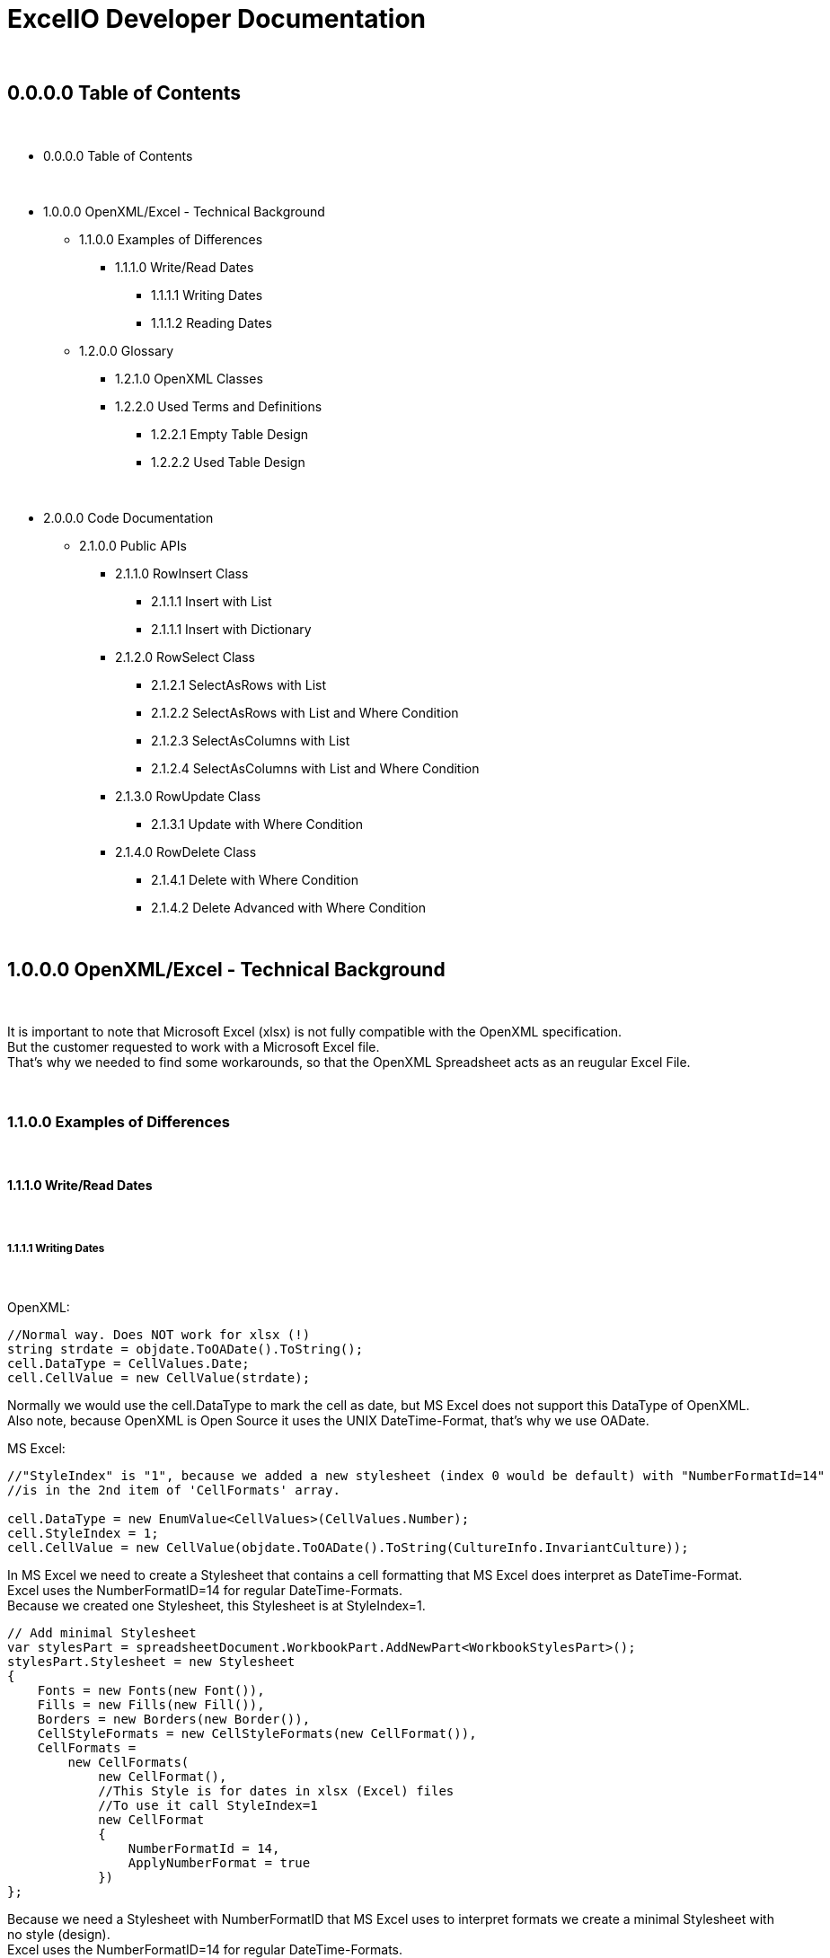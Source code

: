 = ExcelIO Developer Documentation

{nbsp} +

== 0.0.0.0 Table of Contents

{nbsp} +

* 0.0.0.0 Table of Contents

{nbsp} +

* 1.0.0.0 OpenXML/Excel - Technical Background
** 1.1.0.0 Examples of Differences
*** 1.1.1.0 Write/Read Dates
**** 1.1.1.1 Writing Dates
**** 1.1.1.2 Reading Dates

** 1.2.0.0 Glossary
*** 1.2.1.0 OpenXML Classes
*** 1.2.2.0  Used Terms and Definitions
**** 1.2.2.1 Empty Table Design
**** 1.2.2.2 Used Table Design

{nbsp} +

* 2.0.0.0 Code Documentation
** 2.1.0.0 Public APIs

*** 2.1.1.0 RowInsert Class
**** 2.1.1.1 Insert with List
**** 2.1.1.1 Insert with Dictionary

*** 2.1.2.0 RowSelect Class
**** 2.1.2.1 SelectAsRows with List
**** 2.1.2.2 SelectAsRows with List and Where Condition
**** 2.1.2.3 SelectAsColumns with List
**** 2.1.2.4 SelectAsColumns with List and Where Condition

*** 2.1.3.0 RowUpdate Class
**** 2.1.3.1 Update with Where Condition

*** 2.1.4.0 RowDelete Class
**** 2.1.4.1 Delete with Where Condition
**** 2.1.4.2 Delete Advanced with Where Condition

{nbsp} +

== 1.0.0.0 OpenXML/Excel - Technical Background

{nbsp} +

It is important to note that Microsoft Excel (xlsx) is not fully compatible with the OpenXML specification. +
But the customer requested to work with a Microsoft Excel file. +
That's why we needed to find some workarounds, so that the OpenXML Spreadsheet acts as an reugular Excel File. +

{nbsp} +

=== 1.1.0.0 Examples of Differences

{nbsp} +

==== 1.1.1.0 Write/Read Dates

{nbsp} +

===== 1.1.1.1 Writing Dates

{nbsp} +

OpenXML:
[source]
--
//Normal way. Does NOT work for xlsx (!)
string strdate = objdate.ToOADate().ToString();
cell.DataType = CellValues.Date;
cell.CellValue = new CellValue(strdate);
--

Normally we would use the cell.DataType to mark the cell as date, but MS Excel does not support this DataType of OpenXML. +
Also note, because OpenXML is Open Source it uses the UNIX DateTime-Format, that's why we use OADate. +

MS Excel:
[source]
--
//"StyleIndex" is "1", because we added a new stylesheet (index 0 would be default) with "NumberFormatId=14"
//is in the 2nd item of 'CellFormats' array.

cell.DataType = new EnumValue<CellValues>(CellValues.Number);
cell.StyleIndex = 1;
cell.CellValue = new CellValue(objdate.ToOADate().ToString(CultureInfo.InvariantCulture));
--

In MS Excel we need to create a Stylesheet that contains a cell formatting that MS Excel does interpret as DateTime-Format. +
Excel uses the NumberFormatID=14 for regular DateTime-Formats. +
Because we created one Stylesheet, this Stylesheet is at StyleIndex=1. +

[source]
--
// Add minimal Stylesheet
var stylesPart = spreadsheetDocument.WorkbookPart.AddNewPart<WorkbookStylesPart>();
stylesPart.Stylesheet = new Stylesheet
{
    Fonts = new Fonts(new Font()),
    Fills = new Fills(new Fill()),
    Borders = new Borders(new Border()),
    CellStyleFormats = new CellStyleFormats(new CellFormat()),
    CellFormats =
        new CellFormats(
            new CellFormat(),
            //This Style is for dates in xlsx (Excel) files
            //To use it call StyleIndex=1
            new CellFormat
            {
                NumberFormatId = 14,
                ApplyNumberFormat = true
            })
};
--

Because we need a Stylesheet with NumberFormatID that MS Excel uses to interpret formats we create a minimal Stylesheet with no style (design). +
Excel uses the NumberFormatID=14 for regular DateTime-Formats. +

{nbsp} +

==== 1.1.1.2 Reading Dates

{nbsp} +

OpenXML:
[source]
--
//Normal way in OpenXML. Does NOT work for xlsx (!)
if (cell.DataType is not null && cell.DataType == CellValues.Date)
{
    if (!String.IsNullOrEmpty(cell?.CellValue?.Text))
    {
        //Make sure that the double is converted into the correct format (with '.' instead of ',')
        if (double.TryParse(cell.CellValue.Text, NumberStyles.Float, CultureInfo.InvariantCulture, out double dateTimeDouble))
        {
            return DateTime.FromOADate(dateTimeDouble);
        }
    }
}
--

In OpenXML, you would only check the cell.DataType and then convert the value from an OADate to the normal DateTime. +
But Excel cannot read the CellValues.Date and the entry wouldn't be shown in the Excel as Date (it'll only show a huge number (because Excel does not format to date)). +

MS Excel:
[source]
--
//Check if StyleIndex is a Date Format
if (Int32.TryParse(cell.StyleIndex?.InnerText, out int styleIndex))
{
    //Standard date format
    if (styleIndex >= 12 && styleIndex <= 22
        //Formatted date format
        || styleIndex >= 165 && styleIndex <= 180
        //Number formats that can be interpreted as a number
        || styleIndex >= 1 && styleIndex <= 5)
    {
        //Make sure that the double is converted into the correct format (with '.' instead of ',')
        if (double.TryParse(cell.CellValue.Text, NumberStyles.Float, CultureInfo.InvariantCulture, out double dateTimeDouble))
        {
            return DateTime.FromOADate(dateTimeDouble);
        }
    }
}
--

In MS Excel, we read the Stylesheet and interpret it as date, because other DataTypes have no Stylesheet (StyleIndex=0). +
After that, we convert again the OADate into DateTime. +
With the Stylesheet, Excel is able to interpret the cell value as Date and you can see the Date in the Excel as Date. +

{nbsp} +

=== 1.2.0.0 Glossary

{nbsp} +

==== 1.2.1.0 OpenXML Classes

{nbsp} +

|===
|       Class           |       Alternative Term            |     Definition

| OpenXML               |                                   | Open Source File Format to create spreadsheets, textdocuments, presentations and more.

| SpreadsheetDocument   | Excel File                        | This is a spreadsheet, a file that is mostly used for tables

| WorkBook              |                                   | A WorkBook contains and groups multiple worksheets.

| WorkSheet             | Excel Table                       | This is the document that does contain a table.

| SheetData             | Table (Meta) Data                 | This contains the (meta) data of the worksheets and is used to read and write worksheets.

| SharedStringTable     |                                   | Spreadsheets do use a 'SharedStringTable', where all strings are saved. In the cells are only the references to this table. This is used to reduce storage, because strings with the same content are stored only once.

| StyleSheet            | Theme Templet                     | With this it is possible to create various styles and formats for cells.
|===

{nbsp} +

==== 1.2.2.0  Used Terms and Definitions

{nbsp} +

===== 1.2.2.1 Empty Table Design

{nbsp} +

Before we define and explain some terms, we need to explain some basics how a table is designed. +

|===
|       |   A   |   B   |   C   |   D   |   E   |   F
|   1   |       |       |       |       |       |
|   2   |       |       |       |       |       |
|   3   |       |       |       |       |       |
|   4   |       |       |       |       |       |
|   5   |       |       |       |       |       |
|   6   |       |       |       |       |       |
|===

('LetterID') ('LetterIndex') +
At the top row, there a letters that fo from A to Z and from AZ zo ZZ and so on. +
We call the the letterIDs (sometimes letterIndex), because these letters are used to identify the columns. +

('RowIndex') + 
In the first column, there are numbers from 1 to infinity. +
This is the RowIndex that is used to identify the rows where the cells are. +

('CellReference') +
Every cell has an CellReference that consists of a letterID and a RowIndex. +
Examples of Cellrefernences are: +
"A1", "B2", "C3", "D4", "E5", "F6".

('RefereceCell') +
Cells can have a 'ReferenceCell', which is the cell above that cell. +
For example: +
A cell with CellReference 'C3' has the ReferenceCell 'C2' and the cell with Cellreference 'C2' has the ReferenceCell 'C1'. +
The cell with CellReference 'C1' has no (null) ReferenceCell. +
Also cells where the cell above have no values have no (null) ReferenceCell. +

{nbsp} +

===== 1.2.2.2 Used Table Design

{nbsp} +

Because we need to identify where we want to insert new entries in a specific place or want to read specific entries, we need to use identifier. +

|===
|       |   A   |   B   |   C   |   D   |   E   |   F
|   1   |Header1|Header2|Header3|Header4|Header5|Header6
|   2   |       |       |       |       |       |
|   3   |       |       |       |       |       |
|   4   |       |       |       |       |       |
|   5   |       |       |       |       |       |
|   6   |       |       |       |       |       |
|===

('header-columns') ('headers') (Column-names) +
We use 'headers' or 'header-columns' (sometimes called 'column-names') to identify the places where specific entries are entered. +
These 'headers' are basically regular cells containing a string we use to group and identify values in the column (like the 'column-name' in a database). +
When we want to read only specific entries of specific headers, we first seach for the header and get the 'letterID'. +

For example: +
"Header1" has 'letterID' A, +
"Header2" has 'letterID' B, +
"Header3" has 'letterID' C, [...]. +

Then, we can read all rows below and we can read only the cells that do have the 'letterIDs' from the wished headers. +

For example when we want to read from: +
"Header1" we get all below cells where the CellReference does contain the 'letterID' A, +
"Header2" we get all below cells where the CellReference does contain the 'letterID' B, +
"Header3" we get all below cells where the CellReference does contain the 'letterID' C, [...]. +

{nbsp} +

== 2.0.0.0 Code Documentation

{nbsp} +

=== 2.1.0.0 Public APIs

{nbsp} +

==== 2.1.1.0 RowInsert Class

{nbsp} +

===== 2.1.1.1 Insert with List

{nbsp} +

[source]
--
/// <summary>
/// Inserts all values of (parameter) 'columnValues' into a new row.
/// </summary>
/// <param name="filepath">
/// Relative/absolute filepath to a *.xlsx file where the new row should be inserted.
/// </param>
/// <param name="worksheetName">
/// Name of the worksheet in the *.xlsx file where the new row should be inserted.
/// </param>
/// <param name="columnValues">
/// Every value of (parameter) 'columnValues' is the value of a new cell in the new row.
/// </param>

public static void Insert(string filepath, string worksheetName, List<object> columnValues)
--

The parameter 'columnValues' is a List of Objects. +
Every object represents a new cell entry. +
This function will insert all list-entries in the same order into the table as the order is in the entered list. +

Example: +
'columnValues' = new() { "Hello World", 0, 1.0, true, 22.05.2021 } +
will create into an empty table: +

|===
|       |   A       |   B       |   C       |   D       |   E       |   F
|   1   |Hello World| 0         | 1.0       | true      |22.02.2021 |
|   2   |           |           |           |           |           |
|   3   |           |           |           |           |           |
|   4   |           |           |           |           |           |
|   5   |           |           |           |           |           |
|   6   |           |           |           |           |           |
|===

The data-types in the table are same as the data-type of the entered values. +

{nbsp} +

===== 2.1.1.1 Insert with Dictionary

{nbsp} +

[source]
--
/// <summary>
/// Inserts all values of (parameter) 'columnNamesAndValues' into a new row.
/// </summary>
/// <param name="filepath">
/// Relative/absolute filepath to a *.xlsx file where the new row should be inserted.
/// </param>
/// <param name="worksheetName">
/// Name of the worksheet in the *.xlsx file where the new row should be inserted.
/// </param>
/// <param name="columnNamesAndValues">
/// Every KeyValuePair represents one cell with value, where the key is the (so called) 'header-column' where the cell should be inserted below this (so called) 'header-column'
/// and the value is the value of the cell.
/// </param>

public static void Insert(string filepath, string worksheetName, Dictionary<string, object> columnNamesAndValues)
--

The parameter 'columnNamesAndValues' is a dictionary where every KeyValuePair represents one entry. +
The Key is the 'column-name' or the 'header' we alrteady explained in chapter '1.2.2.2 Used Table Design'. +
That means this function requires that the table does contains these 'header-columns'. +
The values of the KeyValuePair are the entries that should be inserted into an empty row and into a cell with the same 'letterID' as the 'header-column' from the key has. +

Example: +
We have the table: +

|===
|       |   A   |   B   |   C   |   D   |   E   |   F
|   1   |Header1|Header2|Header3|Header4|Header5|Header6
|   2   |       |       |       |       |       |
|   3   |       |       |       |       |       |
|   4   |       |       |       |       |       |
|   5   |       |       |       |       |       |
|   6   |       |       |       |       |       |
|===

In the first row are all of our 'header-columns'. +
When we do want to insert values using the Dictionary, it would look like this: +
'columnNamsAndValues' = new() { { "Header1", "Hello World" }, { "Header3", 1.0 }, { "Header5", 22.05.2021 }, { "Header2", 0 }, { "Header4", true } } +

Even if the order of the 'headers' are different, the values will be inserted below the correct header in the key and the table would look like this: +

|===
|       |   A       |   B       |   C       |   D       |   E       |   F
|   1   | Header1   | Header2   | Header3   | Header4   | Header5   |Header6
|   2   |Hello World| 0         | 1.0       | true      |22.02.2021 |
|   3   |           |           |           |           |           |
|   4   |           |           |           |           |           |
|   5   |           |           |           |           |           |
|   6   |           |           |           |           |           |
|===

This is what we call an intelligent insertion, because before the values will be inserted into a new row we search for the 'header-column' that is used in the key and get the 'letterID', so that the cell has the same 'letterID' in the 'CellReference' as the 'column' in the key. +
Again, the cell value and data-type do match the entered value in the value of the KeyValuePair. +

{nbsp} +

==== 2.1.2.0 RowSelect Class

{nbsp} +

===== 2.1.2.1 SelectAsRows with List

{nbsp} +

[source]
--
/// <summary>
/// Reads and returns all values below of entered (so-called) 'header-columns' in (parameter) 'columnNames'.
/// </summary>
/// <param name="filepath">
/// Relative/absolute filepath to a *.xlsx file that should be opened.
/// </param>
/// <param name="worksheetName">
/// Name of the worksheet in the *.xlsx file that should be read.
/// </param>
/// <param name="columnNames">
/// Names of all columns that should be used to identify the header, so that it'll only read values that are below those headers.
/// </param>
/// <returns>
/// Returns a List of Dictionary. 
/// Every List entry (Every dictionary) represents one row.
/// Every KeyValuePair of the Dictionarys has a key that is the (so called) 'header-column' and the value is a value in the row, that is below this (so called) 'header-column'.
/// </returns>

public static List<Dictionary<string, object>> SelectAsRows(string filepath, string worksheetName, List<string> columnNames)
--

The parameter 'columnNames' are the 'header-columns' where the values below should be selected. +
The returning List contains multiple Dictionaries, where every Dictionary represents one row. +
There are the same number KeyValuePairs in the Dictionary as entries in 'columnNames'. +
Every KeyValuePair in the dictionaries contains in the key a (so called) 'header-columns' and in the value the value in the row that is below this (so called) 'header-column'. +

Example: +
We have the table: +

|===
|       |   A       |   B       |   C       |   D       |   E       |   F
|   1   | Header1   | Header2   | Header3   | Header4   | Header5   |Header6
|   2   |Hello World| 0         | 1.0       | true      |22.02.2021 |
|   3   |Foo Bar    | 10        | 2.2       | false     |23.02.2021 |
|   4   |Spreadsheet| 42        | 3.14      | true      |24.02.2021 |
|   5   |           |           |           |           |           |
|   6   |           |           |           |           |           |
|===

We use the entries in the first row as 'header-column'. +
When we select entries, it would look like this: +
'columnNames' = new() { "Header1", "Header5", "Header3" } +

We get a List of Dictionarys that would look like this: +
List<Dictionary> = new() +
{ +
new() { { "Header1", "Hello World" }, { "Header5", 22.02.2021 }, { "Header3", 1.0 } }, +
new() { { "Header1", "Foo Bar" }, { "Header5", 23.02.2021 }, { "Header3", 2.2 } }, +
new() { { "Header1", "Spreadsheet" }, { "Header5", 24.02.2021 }, { "Header3", 3.14 } } +
} +

We can create entries with the rows like this: +

[source]
--
public static List<T> GetAllFromTable<T>(string filepath, string worksheetName, List<string> headerColumns, Func<Dictionary<string, object>, T> convertAttributesFunction)
{
    List<T> dataSets = new();

    List<Dictionary<string, object>> table = RowSelect.SelectAsRows(filepath, worksheetName, headerColumns);
    if (table.Any())
    {
        foreach (Dictionary<string, object> row in table)
        {
            dataSets.Add(convertAttributesFunction(row));
        }
    }

    return dataSets;
}
--

We can call a function that uses the keys of the dictionary to add the value into the right position of this entry. +

{nbsp} +

===== 2.1.2.2 SelectAsRows with List and Where Condition

{nbsp} +

P +
L +
A +
C +
E +
H +
O +
L +
D +
E +
R +

{nbsp} +

===== 2.1.2.3 SelectAsColumns with List

{nbsp} +

[source]
--
/// <summary>
/// Reads and returns all values below of entered (so-called) 'header-columns' in (parameter) 'columnNames'.
/// </summary>
/// <param name="filepath">
/// Relative/absolute filepath to a *.xlsx file that should be opened.
/// </param>
/// <param name="worksheetName">
/// Name of the worksheet in the *.xlsx file that should be read.
/// </param>
/// <param name="columnNames">
/// Names of all columns that should be used to identify the header, so that it'll only read values that are below those headers.
/// </param>
/// <returns>
/// Returns a Dictionary, where the keys are the entered (parameter) 'columnNames' and the values of those keys are all read values that are below of those (so called) 'header-column'.
/// </returns>

public static Dictionary<string, List<object>> SelectAsColumns(string filepath, string worksheetName, List<string> columnNames)
--

The parameter 'columnNames' are the 'header-columns' where the values below should be selected. +
The returning Dictionary contains multiple KeyValuePairs. +
There are the same number KeyValuePairs in the Dictionary as entries in 'columnNames'. +
Every entry of 'columnNames' becomes a Key of a KeyValuePair. +
The Value are all values that are below the 'header-column' with the same name as the entry in 'columnNames'. +

Example: +
We have the table: +

|===
|       |   A       |   B       |   C       |   D       |   E       |   F
|   1   | Header1   | Header2   | Header3   | Header4   | Header5   |Header6
|   2   |Hello World| 0         | 1.0       | true      |22.02.2021 |
|   3   |Foo Bar    | 10        | 2.2       | false     |23.02.2021 |
|   4   |Spreadsheet| 42        | 3.14      | true      |24.02.2021 |
|   5   |           |           |           |           |           |
|   6   |           |           |           |           |           |
|===

We use the entries in the first row as 'header-column'. +
When we select entries, it would look like this: +
'columnNames' = new() { "Header1", "Header5", "Header3" } +

We get a dictionary  that would look like this: +
Dictionary = new() +
{ +
{ "Header1", new() { "Hello World", "Foo Bar", "Spreadsheet" } } +
{ "Header5", new() { 22.02.2021, 23.02.2021, 24.02.2021 } } +
{ "Header3", new() { 1.0, 2.2, 3.14 } } +
} +

As we see, we don't return a row where the entries have the same order as the input, we return the columns. +
That makes us more flexible, because we can select specific columns and search only in there or we can combine the columns to new entries. +

When we want to recreate rows, we must remeber that all entries in the lists at the same index do belong to the same row. +

Example: +

Row row = new() { Dictonary["Header1"][0], Dictonary["Header3"][0], Dictonary["Header5"][0] } +

Then we would have the row: +
{ "Hello World", 1.0, 22.02.2021 } +

Same in: +

Row row = new() { Dictonary["Header1"][2], Dictonary["Header3"][2], Dictonary["Header5"][2] } +

Then we would have the row: +
{ "Spreadsheet", 3.14, 24.02.2021 } +

As we see, all those entries where in the same row in the table. +
So all Lists in the values in the KeyValuePairs can be used this way. +
When we access them with the same index value we get one row. +
Note that all lists have the same lenght. +

That makes it possible to recreate the rows this way: +

[source]
--
public static List<T> GetAllFromTable<T>(string filepath, string worksheetName, List<string> headerColumns, Func<Dictionary<string, object>, T> convertAttributesFunction)
{
    List<T> dataSets = new();

    Dictionary<string, List<object>> table = RowSelect.Select(filepath, worksheetName, headerColumns);
    if (table.Any())
    {
        int rowsCount = table[headerColumns[0]].Count;

        for (int rowIndex = 0; rowIndex < rowsCount; rowIndex++)
        {
            Dictionary<string, object> row = new();
            for (int i = 0; i < headerColumns.Count; i++)
            {
                row.Add(headerColumns[i], table[headerColumns[i]][rowIndex]);
            }
            dataSets.Add(convertAttributesFunction(row));
        }
    }

    return dataSets;
}
--

First, we get the lenght of the first list (remember all lists have the same lenght). +
Then, we iterate throu all KeyValuePairs. +
We access the Dictionary List entries with the key and the current row index: +
table[header/column][rowIndex] +
When we add those results into a row/list, we can recreate the rows in the table. +

{nbsp} +

===== 2.1.2.4 SelectAsColumns with List and Where Condition

{nbsp} +

P +
L +
A +
C +
E +
H +
O +
L +
D +
E +
R +

{nbsp} +


==== 2.1.3.0 RowUpdate Class

{nbsp} +

===== 2.1.3.1 Update with Where Condition

{nbsp} +

[source]
--
/// <summary>
/// Updates all rows with the entered values in (parameter) 'updateColumnsAndNewValues' that do match all the conditions in (parameter) 'whereColumnNamesAndConditions).
/// </summary>
/// <param name="filepath">
/// Relative/absolute filepath to a *.xlsx file where the rows should be updated.
/// </param>
/// <param name="worksheetName">
/// Name of the worksheet in the *.xlsx file where the rows should be updated.
/// </param>
/// <param name="whereColumnNamesAndConditions">
/// Every KeyValuePair represents one condition, where the key is the (so called) 'header-column' 
/// and the value is the condition a cell should match (the cell should match data-type and value) and that is below the (so called) 'header-column' in the key.
/// </param>
/// <param name="updateColumnsAndNewValues">
/// Every KeyValuePair represents one cell with value, where the key is the (so called) 'header-column' where the cells that should be updated are below those (so called) 'header-columns'
/// and the value is the new value of the cell.
/// </param>
/// <returns>
/// Number of updated rows.
/// </returns>

public static int Update(string filepath, string worksheetName, Dictionary<string, object> whereColumnNamesAndConditions, Dictionary<string, object> updateColumnsAndNewValues)
--

The parameter 'whereColumnNamesAndCoditions' contains multiple KeyValuePairs, where the Keys are the 'header-columns' and the Value is the condition a cell below this 'header-colummns' (a cell with the same 'letterID' as the 'header-column') must match (data-type and value). +
The conditions are combined with AND (that means a row in the table must match ALL conditions in 'whereColumnNamesAndConditions'). +

The parameter 'updateColumnsAndNewValues' contains multiple KeyValuePairs, where the Keys are the 'header-column' and the Value is the new value for the cell. +
The cell that will be updated must be below the 'header-column' in the key (the cell must have the same 'letterID' as the 'header-column'). +

This function will update ALL rows in the table that do match (all) the conditions in 'whereColumnNamesAndConditions' with the values in 'updateColumnsAndNewValues' and will return the number of updated rows. +

Example: +
We have the table: +

|===
|       |   A       |   B       |   C       |   D       |   E       |   F
|   1   | Header1   | Header2   | Header3   | Header4   | Header5   |Header6
|   2   |Hello World| 0         | 1.0       | true      |22.02.2021 |
|   3   |Foo Bar    | 10        | 2.2       | false     |23.02.2021 |
|   4   |Spreadsheet| 42        | 3.14      | true      |24.02.2021 |
|   5   |Worksheet  | 20        | 0.11      | false     |24.05.2021 |
|   6   |OOP        | 2         | 9.81      | true      |24.05.2021 |
|===

When we use: +
'whereColumnNamesAndConditions' = new() { { "Header4", true }, { "Header5", 24.05.2021 } } +
'updateColumnsAndNewValues' = new() { { "Header2", 0 }, { "Header3", 0.0 }, { "Header5", 25.05.2021} } +

When we run the function, the table will look like this after that: +


|===
|       |   A       |   B       |   C       |   D       |   E       |   F
|   1   | Header1   | Header2   | Header3   | Header4   | Header5   |Header6
|   2   |Hello World| 0         | 1.0       | true      |22.02.2021 |
|   3   |Foo Bar    | 10        | 2.2       | false     |23.02.2021 |
|   4   |Spreadsheet| 0         | 0.0       | true      |25.02.2021 |
|   5   |Worksheet  | 20        | 0.11      | false     |24.05.2021 |
|   6   |OOP        | 0         | 0.0       | true      |25.05.2021 |
|===

And the function returns the number 2 (because 2 rows where updated). +
As we see, all rows that match all conditions where updated with all new values. +
All other rows stay unaffected. +

{nbsp} +

==== 2.1.4.0 RowDelete Class

{nbsp} +

===== 2.1.4.1 Delete with Where Condition

{nbsp} +

[source]
--
/// <summary>
/// Deletes all rows that do match all the conditions in (parameter) 'whereColumnNamesAndValues'.
/// </summary>
/// <param name="filepath">
/// Relative/absolute filepath to a *.xlsx file where the rows should be deleted.
/// </param>
/// <param name="worksheetName">
/// Name of the worksheet in the *.xlsx file where the rows should be deleted.
/// </param>
/// <param name="whereColumnNamesAndConditions">
/// Every KeyValuePair represents one condition, where the key is the (so called) 'header-column' 
/// and the value is the condition a cell should match (the cell should match data-type and value) and that is below the (so called) 'header-column' in the key.
/// </param>
/// <returns>
/// Number of deleted rows.
/// </returns>

public static int Delete(string filepath, string worksheetName, Dictionary<string, object> whereColumnNamesAndConditions)
--

The parameter 'whereColumnNamesAndCoditions' contains multiple KeyValuePairs, where the Keys are the 'header-columns' and the Value is the condition a cell below this 'header-colummns' (a cell with the same 'letterID' as the 'header-column') must match (data-type and value). +
The conditions are combined with AND (that means a row in the table must match ALL conditions in 'whereColumnNamesAndConditions'). +

This function will delete ALL rows in the table that do match (all) the conditions in 'whereColumnNamesAndConditions' and returns the number of deleted rows. +

Example: +
We have the table: +

|===
|       |   A       |   B       |   C       |   D       |   E       |   F
|   1   | Header1   | Header2   | Header3   | Header4   | Header5   |Header6
|   2   |Hello World| 0         | 1.0       | true      |22.02.2021 |
|   3   |Foo Bar    | 10        | 2.2       | false     |23.02.2021 |
|   4   |Spreadsheet| 42        | 3.14      | true      |24.02.2021 |
|   5   |Worksheet  | 20        | 0.11      | false     |24.05.2021 |
|   6   |OOP        | 2         | 9.81      | true      |24.05.2021 |
|===

When we use: +
'whereColumnNamesAndConditions' = new() { { "Header4", true }, { "Header5", 24.05.2021 } } +

When we run the function, the table will look like this after that: +


|===
|       |   A       |   B       |   C       |   D       |   E       |   F
|   1   | Header1   | Header2   | Header3   | Header4   | Header5   |Header6
|   2   |Hello World| 0         | 1.0       | true      |22.02.2021 |
|   3   |Foo Bar    | 10        | 2.2       | false     |23.02.2021 |
|   4   |           |           |           |           |           |
|   5   |Worksheet  | 20        | 0.11      | false     |24.05.2021 |
|   6   |           |           |           |           |           |
|===

And the function returns the number 2 (because 2 rows where deleted). +
As we see, all rows that match all conditions where deleted. +
All other rows stay unaffected. +

In this simple version, the rows will stay empty and the references won't change. +
This won't effect how data will be read or written, but when you open the spreadsheet manually, you can see those empty rows. +

{nbsp} +

===== 2.1.4.2 Delete Advanced with Where Condition

{nbsp} +

[source]
--
/// <summary>
/// Deletes all rows that do match all the conditions in (parameter) 'whereColumnNamesAndValues'.
/// </summary>
/// <param name="filepath">
/// Relative/absolute filepath to a *.xlsx file where the rows should be deleted.
/// </param>
/// <param name="worksheetName">
/// Name of the worksheet in the *.xlsx file where the rows should be deleted.
/// </param>
/// <param name="whereColumnNamesAndConditions">
/// Every KeyValuePair represents one condition, where the key is the (so called) 'header-column' 
/// and the value is the condition a cell should match (the cell should match data-type and value) and that is below the (so called) 'header-column' in the key.
/// </param>
/// <returns>
/// Number of deleted rows.
/// </returns>

public static int DeleteAdvanced(string filepath, string worksheetName, Dictionary<string, object> whereColumnNamesAndConditions)
--

The parameter 'whereColumnNamesAndCoditions' contains multiple KeyValuePairs, where the Keys are the 'header-columns' and the Value is the condition a cell below this 'header-colummns' (a cell with the same 'letterID' as the 'header-column') must match (data-type and value). +
The conditions are combined with AND (that means a row in the table must match ALL conditions in 'whereColumnNamesAndConditions'). +

This function will delete ALL rows in the table that do match (all) the conditions in 'whereColumnNamesAndConditions' and returns the number of deleted rows. +

Example: +
We have the table: +

|===
|       |   A       |   B       |   C       |   D       |   E       |   F
|   1   | Header1   | Header2   | Header3   | Header4   | Header5   |Header6
|   2   |Hello World| 0         | 1.0       | true      |22.02.2021 |
|   3   |Foo Bar    | 10        | 2.2       | false     |23.02.2021 |
|   4   |Spreadsheet| 42        | 3.14      | true      |24.02.2021 |
|   5   |Worksheet  | 20        | 0.11      | false     |24.05.2021 |
|   6   |OOP        | 2         | 9.81      | true      |24.05.2021 |
|===

When we use: +
'whereColumnNamesAndConditions' = new() { { "Header4", true }, { "Header5", 24.05.2021 } } +

When we run the function, the table will look like this after that: +


|===
|       |   A       |   B       |   C       |   D       |   E       |   F
|   1   | Header1   | Header2   | Header3   | Header4   | Header5   |Header6
|   2   |Hello World| 0         | 1.0       | true      |22.02.2021 |
|   3   |Foo Bar    | 10        | 2.2       | false     |23.02.2021 |
|   4   |Worksheet  | 20        | 0.11      | false     |24.05.2021 |
|   5   |           |           |           |           |           |
|   6   |           |           |           |           |           |
|===

And the function returns the number 2 (because 2 rows where deleted). +
As we see, all rows that match all conditions where deleted. +
All other rows stay unaffected. +

In this advanced function, the rows that are not deleted follow up and fill the places of the deleted rows and the references will be updated. +
This means there will be no empty rows when you open the spreadsheet manually. +

Because all references will be updated, this advanced version takes more resources and time than the simple version. +


{nbsp} +